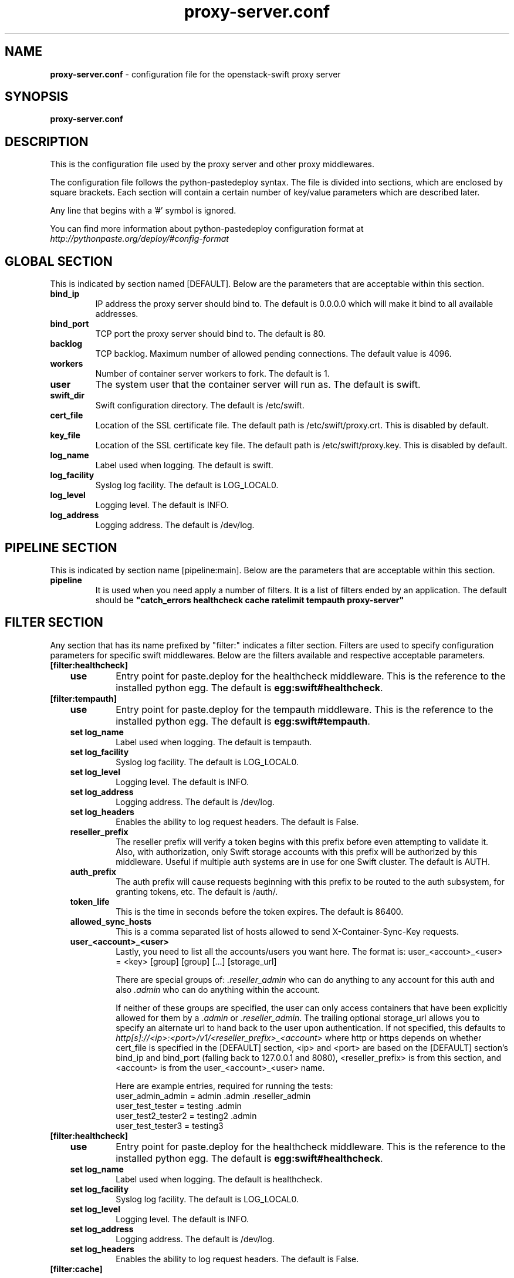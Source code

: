 .\"
.\" Author: Joao Marcelo Martins <marcelo.martins@rackspace.com> or <btorch@gmail.com>
.\" Copyright (c) 2010-2012 OpenStack, LLC.
.\"
.\" Licensed under the Apache License, Version 2.0 (the "License");
.\" you may not use this file except in compliance with the License.
.\" You may obtain a copy of the License at
.\"
.\"    http://www.apache.org/licenses/LICENSE-2.0
.\"
.\" Unless required by applicable law or agreed to in writing, software
.\" distributed under the License is distributed on an "AS IS" BASIS,
.\" WITHOUT WARRANTIES OR CONDITIONS OF ANY KIND, either express or
.\" implied.
.\" See the License for the specific language governing permissions and
.\" limitations under the License.
.\"
.TH proxy-server.conf 5 "8/26/2011" "Linux" "OpenStack Swift"

.SH NAME
.LP
.B proxy-server.conf
\- configuration file for the openstack-swift proxy server



.SH SYNOPSIS
.LP
.B proxy-server.conf



.SH DESCRIPTION
.PP
This is the configuration file used by the proxy server and other proxy middlewares.

The configuration file follows the python-pastedeploy syntax. The file is divided
into sections, which are enclosed by square brackets. Each section will contain a
certain number of key/value parameters which are described later.

Any line that begins with a '#' symbol is ignored.

You can find more information about python-pastedeploy configuration format at
\fIhttp://pythonpaste.org/deploy/#config-format\fR



.SH GLOBAL SECTION
.PD 1
.RS 0
This is indicated by section named [DEFAULT]. Below are the parameters that
are acceptable within this section.

.IP "\fBbind_ip\fR"
IP address the proxy server should bind to. The default is 0.0.0.0 which will make
it bind to all available addresses.
.IP "\fBbind_port\fR"
TCP port the proxy server should bind to. The default is 80.
.IP \fBbacklog\fR
TCP backlog.  Maximum number of allowed pending connections. The default value is 4096.
.IP \fBworkers\fR
Number of container server workers to fork. The default is 1.
.IP \fBuser\fR
The system user that the container server will run as. The default is swift.
.IP \fBswift_dir\fR
Swift configuration directory. The default is /etc/swift.
.IP \fBcert_file\fR
Location of the SSL certificate file. The default path is /etc/swift/proxy.crt. This is
disabled by default.
.IP \fBkey_file\fR
Location of the SSL certificate key file. The default path is /etc/swift/proxy.key. This is
disabled by default.
.IP \fBlog_name\fR
Label used when logging. The default is swift.
.IP \fBlog_facility\fR
Syslog log facility. The default is LOG_LOCAL0.
.IP \fBlog_level\fR
Logging level. The default is INFO.
.IP \fBlog_address\fR
Logging address. The default is /dev/log.
.RE
.PD



.SH PIPELINE SECTION
.PD 1
.RS 0
This is indicated by section name [pipeline:main]. Below are the parameters that
are acceptable within this section.

.IP "\fBpipeline\fR"
It is used when you need apply a number of filters. It is a list of filters
ended by an application. The default should be \fB"catch_errors healthcheck
cache ratelimit tempauth proxy-server"\fR
.RE
.PD



.SH FILTER SECTION
.PD 1
.RS 0
Any section that has its name prefixed by "filter:" indicates a filter section.
Filters are used to specify configuration parameters for specific swift middlewares.
Below are the filters available and respective acceptable parameters.
.IP "\fB[filter:healthcheck]\fR"
.RE
.RS 3
.IP "\fBuse\fR"
Entry point for paste.deploy for the healthcheck middleware. This is the reference to the installed python egg.
The default is \fBegg:swift#healthcheck\fR.
.RE


.RS 0
.IP "\fB[filter:tempauth]\fR"
.RE
.RS 3
.IP \fBuse\fR
Entry point for paste.deploy for the tempauth middleware. This is the reference to the installed python egg.
The default is \fBegg:swift#tempauth\fR.
.IP "\fBset log_name\fR"
Label used when logging. The default is tempauth.
.IP "\fBset log_facility\fR"
Syslog log facility. The default is LOG_LOCAL0.
.IP "\fBset log_level\fR "
Logging level. The default is INFO.
.IP "\fBset log_address\fR"
Logging address. The default is /dev/log.
.IP "\fBset log_headers\fR "
Enables the ability to log request headers. The default is False.
.IP \fBreseller_prefix\fR
The reseller prefix will verify a token begins with this prefix before even
attempting to validate it. Also, with authorization, only Swift storage accounts
with this prefix will be authorized by this middleware. Useful if multiple auth
systems are in use for one Swift cluster. The default is AUTH.
.IP \fBauth_prefix\fR
The auth prefix will cause requests beginning with this prefix to be routed
to the auth subsystem, for granting tokens, etc. The default is /auth/.
.IP \fBtoken_life\fR
This is the time in seconds before the token expires. The default is 86400.
.IP \fBallowed_sync_hosts\fR
This is a comma separated list of hosts allowed to send X-Container-Sync-Key requests.
.IP \fBuser_<account>_<user>\fR
Lastly, you need to list all the accounts/users you want here. The format is:
user_<account>_<user> = <key> [group] [group] [...] [storage_url]

There are special groups of: \fI.reseller_admin\fR who can do anything to any account for this auth
and also \fI.admin\fR who can do anything within the account.

If neither of these groups are specified, the user can only access containers that
have been explicitly allowed for them by a \fI.admin\fR or \fI.reseller_admin\fR.
The trailing optional storage_url allows you to specify an alternate url to hand
back to the user upon authentication. If not specified, this defaults to
\fIhttp[s]://<ip>:<port>/v1/<reseller_prefix>_<account>\fR where http or https depends
on whether cert_file is specified in the [DEFAULT] section, <ip> and <port> are based
on the [DEFAULT] section's bind_ip and bind_port (falling back to 127.0.0.1 and 8080),
<reseller_prefix> is from this section, and <account> is from the user_<account>_<user> name.

Here are example entries, required for running the tests:
.RE

.PD 0
.RS 10
.IP "user_admin_admin = admin .admin .reseller_admin"
.IP "user_test_tester = testing .admin"
.IP "user_test2_tester2 = testing2 .admin"
.IP "user_test_tester3 = testing3"
.RE
.PD

.RS 0
.IP "\fB[filter:healthcheck]\fR"
.RE
.RS 3
.IP \fBuse\fR
Entry point for paste.deploy for the healthcheck middleware. This is the reference to the installed python egg.
The default is \fBegg:swift#healthcheck\fR.
.IP "\fBset log_name\fR"
Label used when logging. The default is healthcheck.
.IP "\fBset log_facility\fR"
Syslog log facility. The default is LOG_LOCAL0.
.IP "\fBset log_level\fR "
Logging level. The default is INFO.
.IP "\fBset log_address\fR"
Logging address. The default is /dev/log.
.IP "\fBset log_headers\fR "
Enables the ability to log request headers. The default is False.
.RE



.RS 0
.IP "\fB[filter:cache]\fR"
.RE

Caching middleware that manages caching in swift.

.RS 3
.IP \fBuse\fR
Entry point for paste.deploy for the memcache middleware. This is the reference to the installed python egg.
The default is \fBegg:swift#memcache\fR.
.IP "\fBset log_name\fR"
Label used when logging. The default is memcache.
.IP "\fBset log_facility\fR"
Syslog log facility. The default is LOG_LOCAL0.
.IP "\fBset log_level\fR "
Logging level. The default is INFO.
.IP "\fBset log_address\fR"
Logging address. The default is /dev/log.
.IP "\fBset log_headers\fR "
Enables the ability to log request headers. The default is False.
.IP \fBmemcache_servers\fR
If not set in the configuration file, the value for memcache_servers will be read from /etc/swift/memcache.conf (see memcache.conf-sample) or lacking that file, it will default to the value below. You can specify multiple servers separated with commas, as in: 10.1.2.3:11211,10.1.2.4:11211. This can be a list separated by commas. The default is 127.0.0.1:11211.
.RE



.RS 0
.IP "\fB[filter:ratelimit]\fR"
.RE

Rate limits requests on both an Account and Container level.  Limits are configurable.

.RS 3
.IP \fBuse\fR
Entry point for paste.deploy for the ratelimit middleware. This is the reference to the installed python egg.
The default is \fBegg:swift#ratelimit\fR.
.IP "\fBset log_name\fR"
Label used when logging. The default is ratelimit.
.IP "\fBset log_facility\fR"
Syslog log facility. The default is LOG_LOCAL0.
.IP "\fBset log_level\fR "
Logging level. The default is INFO.
.IP "\fBset log_address\fR"
Logging address. The default is /dev/log.
.IP "\fBset log_headers\fR "
Enables the ability to log request headers. The default is False.
.IP \fBclock_accuracy\fR
This should represent how accurate the proxy servers' system clocks are with each other.
1000 means that all the proxies' clock are accurate to each other within 1 millisecond.
No ratelimit should be higher than the clock accuracy. The default is 1000.
.IP \fBmax_sleep_time_seconds\fR
App will immediately return a 498 response if the necessary sleep time ever exceeds
the given max_sleep_time_seconds. The default is 60 seconds.
.IP \fBlog_sleep_time_seconds\fR
To allow visibility into rate limiting set this value > 0 and all sleeps greater than
the number will be logged. If set to 0 means disabled. The default is 0.
.IP \fBrate_buffer_seconds\fR
Number of seconds the rate counter can drop and be allowed to catch up
(at a faster than listed rate). A larger number will result in larger spikes in
rate but better average accuracy. The default is 5.
.IP \fBaccount_ratelimit\fR
If set, will limit PUT and DELETE requests to /account_name/container_name. Number is
in requests per second. If set to 0 means disabled. The default is 0.
.IP \fBaccount_whitelist\fR
Comma separated lists of account names that will not be rate limited. The default is ''.
.IP \fBaccount_blacklist\fR
Comma separated lists of account names that will not be allowed. Returns a 497 response.
The default is ''.
.IP \fBcontainer_ratelimit_size\fR
When set with container_limit_x = r: for containers of size x, limit requests per second
to r. Will limit PUT, DELETE, and POST requests to /a/c/o. The default is ''.
.RE


.RS 0
.IP "\fB[filter:domain_remap]\fR"
.RE

Middleware that translates container and account parts of a domain to path parameters that the proxy server understands. The container.account.storageurl/object gets translated to container.account.storageurl/path_root/account/container/object and account.storageurl/path_root/container/object gets translated to account.storageurl/path_root/account/container/object

.RS 3
.IP \fBuse\fR
Entry point for paste.deploy for the domain_remap middleware. This is the reference to the installed python egg.
The default is \fBegg:swift#domain_remap\fR.
.IP "\fBset log_name\fR"
Label used when logging. The default is domain_remap.
.IP "\fBset log_address\fR"
Logging address. The default is /dev/log.
.IP "\fBset log_headers\fR"
Enables the ability to log request headers. The default is False.
.IP \fBstorage_domain\fR
The domain to be used by the middleware.
.IP \fBpath_root\fR
The path root value for the storage URL. The default is v1.
.IP \fBreseller_prefixes\fR
Browsers can convert a host header to lowercase, so check that reseller
prefix on the account is the correct case. This is done by comparing the
items in the reseller_prefixes config option to the found prefix. If they
match except for case, the item from reseller_prefixes will be used
instead of the found reseller prefix. The reseller_prefixes list is exclusive.
If defined, any request with an account prefix not in that list will be ignored
by this middleware. Defaults to 'AUTH'.
.RE



.RS 0
.IP "\fB[filter:catch_errors]\fR"
.RE
.RS 3
.IP \fBuse\fR
Entry point for paste.deploy for the catch_errors middleware. This is the reference to the installed python egg.
The default is \fBegg:swift#catch_errors\fR.
.IP "\fBset log_name\fR"
Label used when logging. The default is catch_errors.
.IP "\fBset log_facility\fR"
Syslog log facility. The default is LOG_LOCAL0.
.IP "\fBset log_level\fR "
Logging level. The default is INFO.
.IP "\fBset log_address\fR "
Logging address. The default is /dev/log.
.IP "\fBset log_headers\fR"
Enables the ability to log request headers. The default is False.
.RE



.RS 0
.IP "\fB[filter:cname_lookup]\fR"
.RE

Note: this middleware requires python-dnspython

.RS 3
.IP \fBuse\fR
Entry point for paste.deploy for the cname_lookup middleware. This is the reference to the installed python egg.
The default is \fBegg:swift#cname_lookup\fR.
.IP "\fBset log_name\fR"
Label used when logging. The default is cname_lookup.
.IP "\fBset log_facility\fR"
Syslog log facility. The default is LOG_LOCAL0.
.IP "\fBset log_level\fR "
Logging level. The default is INFO.
.IP "\fBset log_address\fR"
Logging address. The default is /dev/log.
.IP "\fBset log_headers\fR"
Enables the ability to log request headers. The default is False.
.IP \fBstorage_domain\fR
The domain to be used by the middleware.
.IP \fBlookup_depth\fR
How deep in the CNAME chain to look for something that matches the storage domain.
The default is 1.
.RE



.RS 0
.IP "\fB[filter:staticweb]\fR"
.RE

Note: Put staticweb just after your auth filter(s) in the pipeline

.RS 3
.IP \fBuse\fR
Entry point for paste.deploy for the staticweb middleware. This is the reference to the installed python egg.
The default is \fBegg:swift#staticweb\fR.
.IP \fBcache_timeout\fR
Seconds to cache container x-container-meta-web-* header values. The default is 300 seconds.
.IP "\fBset log_name\fR"
Label used when logging. The default is staticweb.
.IP "\fBset log_facility\fR"
Syslog log facility. The default is LOG_LOCAL0.
.IP "\fBset log_level\fR "
Logging level. The default is INFO.
.IP "\fBset log_address\fR "
Logging address. The default is /dev/log.
.IP "\fBset log_headers\fR"
Enables the ability to log request headers. The default is False.
.IP "\fBset access_log_name\fR"
Label used when logging. The default is staticweb.
.IP "\fBset access_log_facility\fR"
Syslog log facility. The default is LOG_LOCAL0.
.IP "\fBset access_log_level\fR "
Logging level. The default is INFO.
.RE



.RS 0
.IP "\fB[filter:tempurl]\fR"
.RE

Note: Put tempurl just before your auth filter(s) in the pipeline

.RS 3
.IP \fBincoming_remove_headers\fR
The headers to remove from incoming requests. Simply a whitespace delimited list of header names and names can optionally end with '*' to indicate a prefix match. incoming_allow_headers is a list of exceptions to these removals.
.IP \fBincoming_allow_headers\fR
The headers allowed as exceptions to incoming_remove_headers. Simply a whitespace delimited list of header names and names can optionally end with '*' to indicate a prefix match.
.IP "\fBoutgoing_remove_headers\fR"
The headers to remove from outgoing responses. Simply a whitespace delimited list of header names and names can optionally end with '*' to indicate a prefix match. outgoing_allow_headers is a list of exceptions to these removals.
.IP "\fBoutgoing_allow_headers\fR"
The headers allowed as exceptions to outgoing_remove_headers. Simply a whitespace delimited list of header names and names can optionally end with '*' to indicate a prefix match.
.IP "\fBset log_level\fR "
.RE



.RS 0
.IP "\fB[filter:formpost]\fR"
.RE

Note: Put formpost just before your auth filter(s) in the pipeline

.RS 3
.IP \fBuse\fR
Entry point for paste.deploy for the formpost middleware. This is the reference to the installed python egg.
The default is \fBegg:swift#formpost\fR.
.RE



.RS 0
.IP "\fB[filter:name_check]\fR"
.RE

Note: Just needs to be placed before the proxy-server in the pipeline.

.RS 3
.IP \fBuse\fR
Entry point for paste.deploy for the name_check middleware. This is the reference to the installed python egg.
The default is \fBegg:swift#name_check\fR.
.IP \fBforbidden_chars\fR
Characters that will not be allowed in a name.
.IP \fBmaximum_length\fR
Maximum number of characters that can be in the name.
.IP \fBforbidden_regexp\fR
Python regular expressions of substrings that will not be allowed in a name.
.RE


.PD




.SH APP SECTION
.PD 1
.RS 0
This is indicated by section name [app:proxy-server]. Below are the parameters
that are acceptable within this section.
.IP \fBuse\fR
Entry point for paste.deploy for the proxy server. This is the reference to the installed python egg.
The default is \fBegg:swift#proxy\fR.
.IP "\fBset log_name\fR
Label used when logging. The default is proxy-server.
.IP "\fBset log_facility\fR
Syslog log facility. The default is LOG_LOCAL0.
.IP "\fB set log_level\fR
Logging level. The default is INFO.
.IP "\fB set log_address\fR
Logging address. The default is /dev/log.
.IP "\fBset access_log_name\fR"
Label used when logging. The default is proxy-server.
.IP "\fBset access_log_facility\fR"
Syslog log facility. The default is LOG_LOCAL0.
.IP "\fBset access_log_level\fR "
Logging level. The default is INFO.
.IP "\fB set log_requests\fR
Enables request logging. The default is False.
.IP \fBrecheck_account_existence\fR
Cache timeout in seconds to send memcached for account existence. The default is 60 seconds.
.IP \fBrecheck_container_existence\fR
Cache timeout in seconds to send memcached for container existence. The default is 60 seconds.
.IP \fBobject_chunk_size\fR
Chunk size to read from object servers. The default is 8192.
.IP \fBclient_chunk_size\fR
Chunk size to read from clients. The default is 8192.
.IP \fBnode_timeout\fR
Request timeout to external services. The default is 10 seconds.
.IP \fBclient_timeoutt\fR
Timeout to read one chunk from a client. The default is 60 seconds.
.IP \fBconn_timeout\fR
Connection timeout to external services. The default is 0.5 seconds.
.IP \fBerror_suppression_interval\fR
Time in seconds that must elapse since the last error for a node to
be considered no longer error limited. The default is 60 seconds.
.IP \fBerror_suppression_limit\fR
Error count to consider a node error limited. The default is 10.
.IP \fBallow_account_management\fR
Whether account PUTs and DELETEs are even callable. If set to 'true' any authorized
user may create and delete accounts; if 'false' no one, even authorized, can. The default
is false.
.IP \fBobject_post_as_copy\fR
Set object_post_as_copy = false to turn on fast posts where only the metadata changes
are stored as new and the original data file is kept in place. This makes for quicker
posts; but since the container metadata isn't updated in this mode, features like
container sync won't be able to sync posts. The default is True.
.IP \fBaccount_autocreate\fR
If set to 'true' authorized accounts that do not yet exist within the Swift cluster
will be automatically created. The default is set to false.
.IP \fBrate_limit_after_segment\fR
Rate limit the download of large object segments after this segment is
downloaded. The default is 10 segments.
.IP \fBrate_limit_segments_per_sec\fR
Rate limit large object downlods at this rate.  The default is 1.
.RE
.PD



.SH DOCUMENTATION
.LP
More in depth documentation about the swift-proxy-server and
also Openstack-Swift as a whole can be found at
.BI http://swift.openstack.org/admin_guide.html
and
.BI http://swift.openstack.org


.SH "SEE ALSO"
.BR swift-proxy-server(1),


